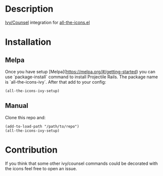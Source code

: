 * Description

  [[https://github.com/abo-abo/swiper][Ivy/Counsel]] integration for [[https://github.com/domtronn/all-the-icons.el][all-the-icons.el]]

  [[file:screenshot_0.png]]

* Installation

** Melpa

   Once you have setup [Melpa](https://melpa.org/#/getting-started) you can use `package-install` command to install Projectile Rails. The package name is `all-the-icons-ivy`.
   After that add to your config:

   #+BEGIN_SRC elisp
   (all-the-icons-ivy-setup)
   #+END_SRC

** Manual

   Clone this repo and:

   #+BEGIN_SRC elisp
   (add-to-load-path "/path/to/repo")
   (all-the-icons-ivy-setup)
   #+END_SRC

* Contribution

   If you think that some other ivy/counsel commands could be decorated with the icons feel free to open an issue.
